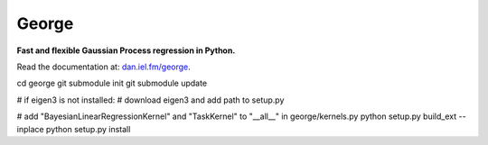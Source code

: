 George
======

**Fast and flexible Gaussian Process regression in Python.**

.. image:: http://img.shields.io/travis/dfm/george/master.svg?style=flat
        :target: http://travis-ci.org/dfm/george
.. image:: http://img.shields.io/pypi/dm/george.svg?style=flat
        :target: https://pypi.python.org/pypi/george/
.. image:: http://img.shields.io/pypi/v/george.svg?style=flat
        :target: https://pypi.python.org/pypi/george/
.. image:: http://img.shields.io/badge/license-MIT-blue.svg?style=flat
        :target: https://github.com/dfm/george/blob/master/LICENSE
.. image:: http://img.shields.io/badge/DOI-10.5281/zenodo.11989-blue.svg?style=flat
        :target: http://dx.doi.org/10.5281/zenodo.11989

Read the documentation at: `dan.iel.fm/george <http://dan.iel.fm/george>`_.



cd george
git submodule init
git submodule update

# if eigen3 is not installed:
# download eigen3 and add path to setup.py

# add "BayesianLinearRegressionKernel" and "TaskKernel" to "__all__" in george/kernels.py
python setup.py build_ext --inplace
python setup.py install